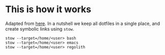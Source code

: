* This is how it works
Adapted from [[http://brandon.invergo.net/news/2012-05-26-using-gnu-stow-to-manage-your-dotfiles.html][here]]. In a nutshell we keep all dotfiles in a single
place, and create symbolic links using =stow=.

#+BEGIN_SRC shell
stow --target=/home/<user> bash
stow --target=/home/<user> emacs
stow --target=/home/<user> regolith
#+END_SRC

#+RESULTS:
